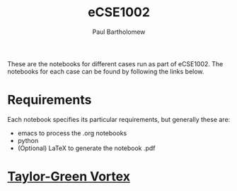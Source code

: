# -*- mode: org -*-

#+TITLE: eCSE1002
#+AUTHOR: Paul Bartholomew

#+LATEX_HEADER: \hypersetup{colorlinks, linkcolor=red, urlcolor=blue}
#+LATEX_HEADER: \usepackage{fullpage}

#+OPTIONS: toc:nil

These are the notebooks for different cases run as part of eCSE1002.
The notebooks for each case can be found by following the links below.

* Requirements

Each notebook specifies its particular requirements, but generally these are:

- emacs to process the .org notebooks
- python 
- (Optional) LaTeX to generate the notebook .pdf

* [[file:tgv/tgv.org][Taylor-Green Vortex]]
